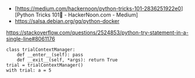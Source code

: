 - [https://medium.com/hackernoon/python-tricks-101-2836251922e0][Python Tricks 101🐍 - HackerNoon.com - Medium]
- https://salsa.debian.org/gq/python-docker

https://stackoverflow.com/questions/2524853/python-try-statement-in-a-single-line#8061176
#+BEGIN_SRC python3
class trialContextManager:
    def __enter__(self): pass
    def __exit__(self, *args): return True
trial = trialContextManager()
with trial: a = 5
#+END_SRC
